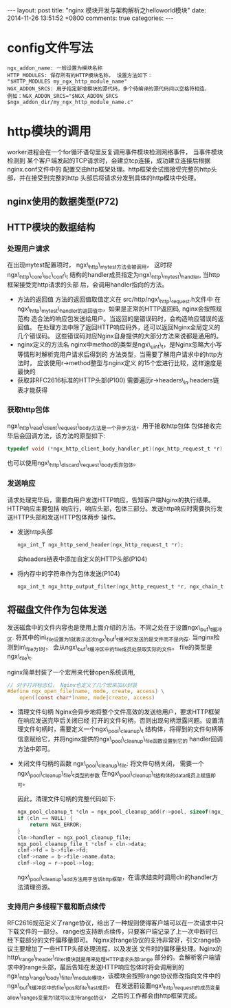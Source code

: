 #+BEGIN_HTML
---
layout: post
title: "nginx 模块开发与架构解析之helloworld模块"
date: 2014-11-26 13:51:52 +0800
comments: true
categories: 
---
#+END_HTML

* config文件写法
  #+BEGIN_EXAMPLE
  ngx_addon_name: 一般设置为模块名称
  HTTP_MODULES: 保存所有的HTTP模块名称， 设置方法如下：
  "$HTTP_MODULES my_ngx_http_module_name"
  NGX_ADDON_SRCS: 用于指定新增模块的源代码，多个待编译的源代码间以空格符相连，
  例如：NGX_ADDON_SRCS="$NGX_ADDON_SRCS $ngx_addon_dir/my_ngx_http_module_name.c"
  #+END_EXAMPLE

* http模块的调用
  worker进程会在一个for循环语句里反复调用事件模块检测网络事件， 当事件模块检测到
  某个客户端发起的TCP请求时，会建立tcp连接，成功建立连接后根据nginx.conf文件中的
  配置交由http框架处理。http框架会试图接受完整的http头部，并在接受到完整的http
  头部后将请求分发到具体的http模块中处理。
** nginx使用的数据类型(P72)
** HTTP模块的数据结构
*** 处理用户请求
    在出现mytest配置项时， ngx\_http\_mytest方法会被调用，
    这时将ngx\_http\_core\_loc\_conf\_t
    结构的handler成员指定为ngx\_http\_mytest\_handler, 当http框架接受完http请求的头部
    后，会调用handler指向的方法。
    - 方法的返回值
      方法的返回值取值定义在 src/http/ngx\_http\_request.h文件中
      在ngx\_http\_mytest\_handler的返回值中，如果是正常的HTTP返回码, nginx会按照规范构
      造合法的响应包发送给用户。当返回的是错误码时，会构造响应错误的返回值。
      在处理方法中除了返回HTTP响应码外，还可以返回Nginx全局定义的几个错误码。
      这些错误码对应Nginx自身提供的大部分方法来说都是通用的。
    - nginx定义的方法名
      nginx中method的类型是ngx\_uint\_t，是Nginx忽略大小写等情形时解析完用户请求后得到的
      方法类型，当需要了解用户请求中的http方法时， 应该使用r->method整型与nginx定义
      的15个宏进行比较，这样速度是最快的
    - 获取非RFC2616标准的HTTP头部(P100)
      需要遍历r->headers\_in.headers链表才能获得
*** 获取http包体
    ngx\_http\_read\_client\_request\_body方法是一个异步方法，用于接收http包体
    包体接收完毕后会回调方法，该方法的原型如下:
    #+BEGIN_SRC c
    typedef void (*ngx_http_client_body_handler_pt)(ngx_http_request_t *r);
    #+END_SRC
    也可以使用ngx\_http\_discard\_request\_body丢弃包体。
*** 发送响应
    请求处理完毕后，需要向用户发送HTTP响应，告知客户端Nginx的执行结果。HTTP响应主要包括
    响应行，响应头部，包体三部分。发送http响应时需要执行发送HTTP头部和发送HTTP包体两步
    操作。
    - 发送http头部
      #+BEGIN_SRC c
      ngx_int_T ngx_http_send_header(ngx_http_request_t *r);
      #+END_SRC
      向headers链表中添加自定义的HTTP头部(P104)
    - 将内存中的字符串作为包体发送(P104)
      #+BEGIN_SRC c
      ngx_int_t ngx_http_output_filter(ngx_http_request_t *r, ngx_chain_t *in);
      #+END_SRC
      
** 将磁盘文件作为包体发送
   发送磁盘中的文件内容也是使用上面介绍的方法。不同之处在于设置ngx\_buf\_t缓冲区.
   将其中的in\_file设置为1就表示这次ngx\_buf\_t缓冲区发送的是文件而不是内存.
   当nginx检测到in\_file为1时， 会从ngx\_buf\_t缓冲区中的file成员处获取实际的文件。
   file的类型是ngx\_file\_t.
   # file:../code/nginx-1.6.2.source/src/core/ngx_core.h::20
   # file:../code/nginx-1.6.2.source/src/core/ngx_file.h::16
   nginx简单封装了一个宏用来代替open系统调用,
   #+BEGIN_SRC c
   // 对于打开标志位， Nginx也定义了几个宏来加以封装
   #define ngx_open_file(name, mode, create, access) \
       open((const char*)name, mode|create, access)
   #+END_SRC
   - 清理文件句柄
     Nginx会异步地将整个文件高效的发送给用户，要求HTTP框架在响应发送完毕后关闭已经
     打开的文件句柄，否则出现句柄泄露问题。设置清理文件句柄时，需要定义一个ngx\_pool\_cleanup\_t
     结构体，将得到的文件句柄等信息赋给它，并将nginx提供的ngx\_pool\_cleanup\_file函数设置到它的
     handler回调方法中即可。
     # file:../code/nginx-1.6.2.source/src/core/ngx_palloc.h::32
   - 关闭文件句柄的函数
     ngx\_pool\_cleanup\_file: 将文件句柄关闭， 需要一个ngx\_pool\_cleanup\_file\_t类型的参数
     在ngx\_pool\_cleanup\_t结构体的data成员上赋值即可。
     # file:../code/nginx-1.6.2.source/src/core/ngx_palloc.h::71 ngx_pool_cleanup_file_t
     因此，清理文件句柄的完整代码如下:
     #+BEGIN_SRC c
     ngx_pool_cleanup_t *cln = ngx_pool_cleanup_add(r->pool, sizeof(ngx_pool_cleanup_file_t);
     if (cln == NULL) {
         return NGX_ERROR;
     }
     cln->handler = ngx_pool_cleanup_file;
     ngx_pool_cleanup_file_t *clnf = cln->data;
     clnf->fd = b->file->fd;
     clnf->name = b->file->name.data;
     clnf->log = r->pool->log;
     #+END_SRC
     ngx\_pool\_cleanup\_add方法用于告诉http框架，在请求结束时调用cln的handler方法清理资源。
*** 支持用户多线程下载和断点续传
    RFC2616规范定义了range协议，给出了一种规则使得客户端可以在一次请求中只下载文件的一部分。
    range也支持断点续传，只要客户端记录了上一次中断时已经下载部分的文件偏移量即可。
    Nginx对range协议的支持非常好，引文range协议主要增加了一些HTTP头部处理流程，以及发送
    文件时的偏移量处理。Nginx的http\_range\_header\_filter模块就是用来处理HTTP请求头部range
    部分的。会解析客户端请求中的range头部，最后告知在发送HTTP响应包体时将会调用到的
    ngx\_http\_range\_body\_filter\_module模块，该模块会按照range协议修改指向文件中的
    ngx\_buf\_t缓冲区中的file\_pos和file\_last成员。
    在发送前设置ngx\_http\_request_t的成员变量allow\_ranges变量为1就可以支持range协议，
    之后的工作都会由http框架完成。
